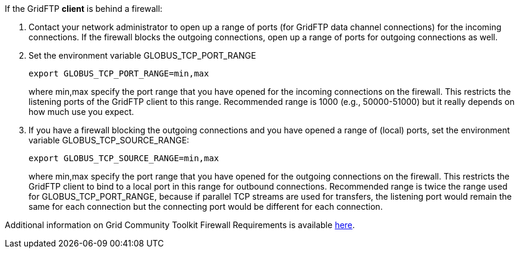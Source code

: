 If the GridFTP **client** is behind a firewall:

. Contact your network administrator to open up a range of ports (for
GridFTP data channel connections) for the incoming connections. If the
firewall blocks the outgoing connections, open up a range of ports for
outgoing connections as well.
. Set the environment variable GLOBUS_TCP_PORT_RANGE 
+
--------
export GLOBUS_TCP_PORT_RANGE=min,max 
--------
+
where min,max specify the port range that you have opened for the
incoming connections on the firewall. This restricts the listening ports
of the GridFTP client to this range. Recommended range is 1000 (e.g.,
50000-51000) but it really depends on how much use you expect.

. If you have a firewall blocking the outgoing connections and you have
opened a range of (local) ports, set the environment variable
GLOBUS_TCP_SOURCE_RANGE: 
+
--------
export GLOBUS_TCP_SOURCE_RANGE=min,max 
--------
+
where min,max specify the port range that you have opened for the
outgoing connections on the firewall. This restricts the GridFTP client
to bind to a local port in this range for outbound connections.
Recommended range is twice the range used for GLOBUS_TCP_PORT_RANGE,
because if parallel TCP streams are used for transfers, the listening
port would remain the same for each connection but the connecting port
would be different for each connection.

Additional information on Grid Community Toolkit Firewall Requirements is
available http://www.globus.org/toolkit/security/firewalls/[here].
